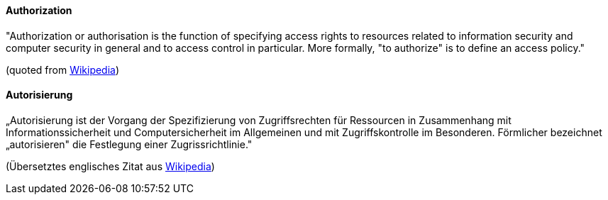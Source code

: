 [#term-authorization]

// tag::EN[]

==== Authorization

"Authorization or authorisation is the function of specifying access rights to
resources related to information security and computer security in general and
to access control in particular. More formally, "to authorize" is to define an
access policy."

(quoted from https://en.wikipedia.org/w/index.php?title=Authorization&oldid=739777234[Wikipedia])



// end::EN[]

// tag::DE[]

==== Autorisierung

„Autorisierung ist der Vorgang der Spezifizierung von Zugriffsrechten
für Ressourcen in Zusammenhang mit Informationssicherheit und
Computersicherheit im Allgemeinen und mit Zugriffskontrolle im
Besonderen. Förmlicher bezeichnet „autorisieren" die Festlegung einer
Zugrissrichtlinie."

(Übersetztes englisches Zitat aus
https://en.wikipedia.org/w/index.php?title=Authorization&oldid=739777234[Wikipedia])


// end::DE[]
